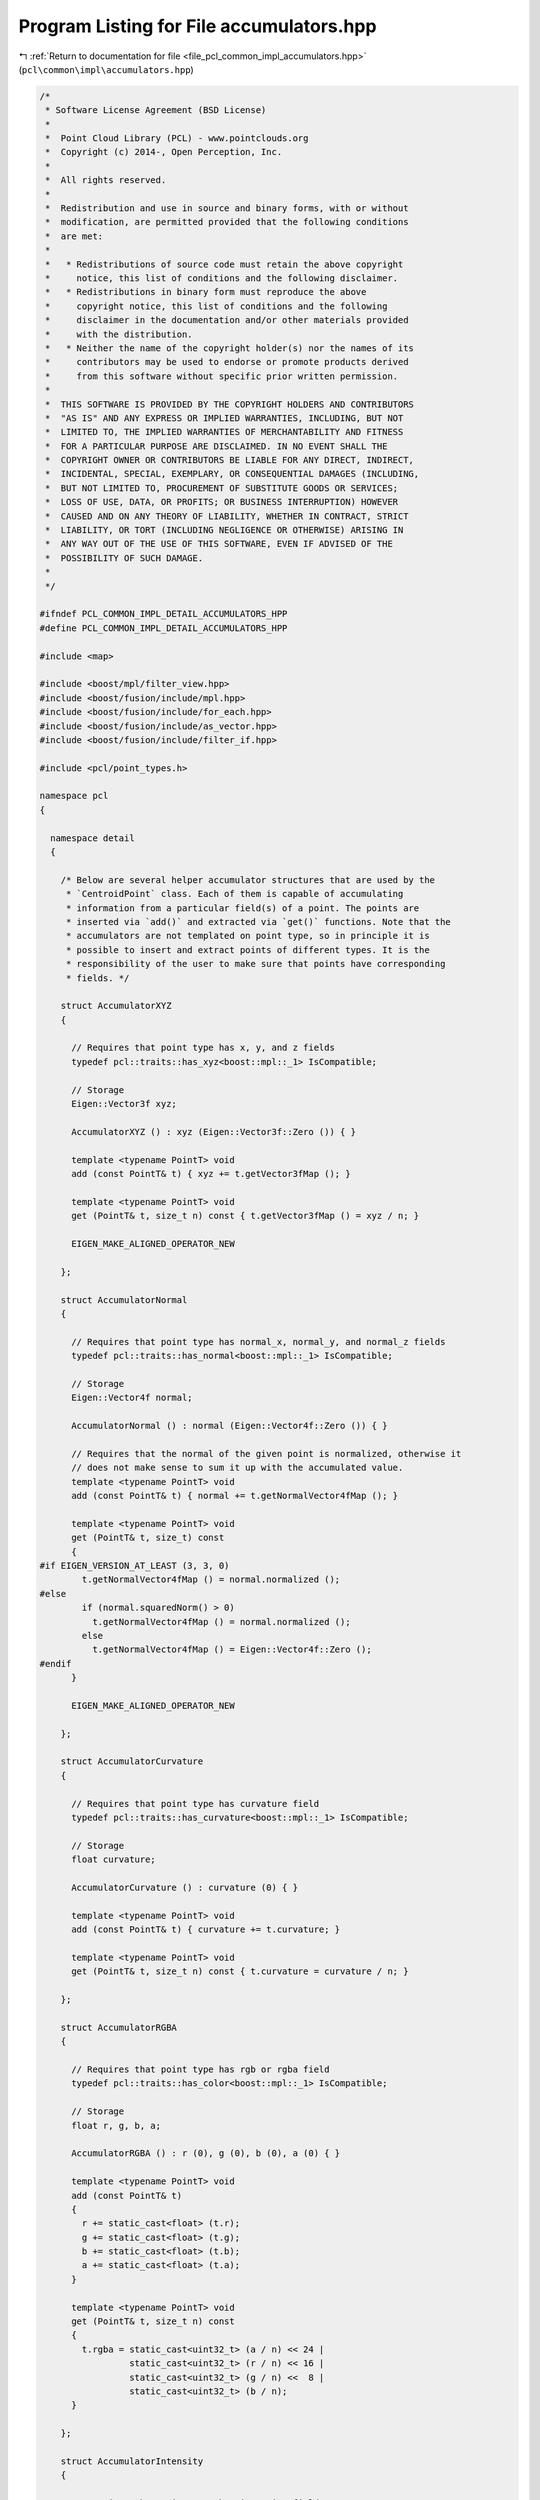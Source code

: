 
.. _program_listing_file_pcl_common_impl_accumulators.hpp:

Program Listing for File accumulators.hpp
=========================================

|exhale_lsh| :ref:`Return to documentation for file <file_pcl_common_impl_accumulators.hpp>` (``pcl\common\impl\accumulators.hpp``)

.. |exhale_lsh| unicode:: U+021B0 .. UPWARDS ARROW WITH TIP LEFTWARDS

.. code-block:: cpp

   /*
    * Software License Agreement (BSD License)
    *
    *  Point Cloud Library (PCL) - www.pointclouds.org
    *  Copyright (c) 2014-, Open Perception, Inc.
    *
    *  All rights reserved.
    *
    *  Redistribution and use in source and binary forms, with or without
    *  modification, are permitted provided that the following conditions
    *  are met:
    *
    *   * Redistributions of source code must retain the above copyright
    *     notice, this list of conditions and the following disclaimer.
    *   * Redistributions in binary form must reproduce the above
    *     copyright notice, this list of conditions and the following
    *     disclaimer in the documentation and/or other materials provided
    *     with the distribution.
    *   * Neither the name of the copyright holder(s) nor the names of its
    *     contributors may be used to endorse or promote products derived
    *     from this software without specific prior written permission.
    *
    *  THIS SOFTWARE IS PROVIDED BY THE COPYRIGHT HOLDERS AND CONTRIBUTORS
    *  "AS IS" AND ANY EXPRESS OR IMPLIED WARRANTIES, INCLUDING, BUT NOT
    *  LIMITED TO, THE IMPLIED WARRANTIES OF MERCHANTABILITY AND FITNESS
    *  FOR A PARTICULAR PURPOSE ARE DISCLAIMED. IN NO EVENT SHALL THE
    *  COPYRIGHT OWNER OR CONTRIBUTORS BE LIABLE FOR ANY DIRECT, INDIRECT,
    *  INCIDENTAL, SPECIAL, EXEMPLARY, OR CONSEQUENTIAL DAMAGES (INCLUDING,
    *  BUT NOT LIMITED TO, PROCUREMENT OF SUBSTITUTE GOODS OR SERVICES;
    *  LOSS OF USE, DATA, OR PROFITS; OR BUSINESS INTERRUPTION) HOWEVER
    *  CAUSED AND ON ANY THEORY OF LIABILITY, WHETHER IN CONTRACT, STRICT
    *  LIABILITY, OR TORT (INCLUDING NEGLIGENCE OR OTHERWISE) ARISING IN
    *  ANY WAY OUT OF THE USE OF THIS SOFTWARE, EVEN IF ADVISED OF THE
    *  POSSIBILITY OF SUCH DAMAGE.
    *
    */
   
   #ifndef PCL_COMMON_IMPL_DETAIL_ACCUMULATORS_HPP
   #define PCL_COMMON_IMPL_DETAIL_ACCUMULATORS_HPP
   
   #include <map>
   
   #include <boost/mpl/filter_view.hpp>
   #include <boost/fusion/include/mpl.hpp>
   #include <boost/fusion/include/for_each.hpp>
   #include <boost/fusion/include/as_vector.hpp>
   #include <boost/fusion/include/filter_if.hpp>
   
   #include <pcl/point_types.h>
   
   namespace pcl
   {
   
     namespace detail
     {
   
       /* Below are several helper accumulator structures that are used by the
        * `CentroidPoint` class. Each of them is capable of accumulating
        * information from a particular field(s) of a point. The points are
        * inserted via `add()` and extracted via `get()` functions. Note that the
        * accumulators are not templated on point type, so in principle it is
        * possible to insert and extract points of different types. It is the
        * responsibility of the user to make sure that points have corresponding
        * fields. */
   
       struct AccumulatorXYZ
       {
   
         // Requires that point type has x, y, and z fields
         typedef pcl::traits::has_xyz<boost::mpl::_1> IsCompatible;
   
         // Storage
         Eigen::Vector3f xyz;
   
         AccumulatorXYZ () : xyz (Eigen::Vector3f::Zero ()) { }
   
         template <typename PointT> void
         add (const PointT& t) { xyz += t.getVector3fMap (); }
   
         template <typename PointT> void
         get (PointT& t, size_t n) const { t.getVector3fMap () = xyz / n; }
   
         EIGEN_MAKE_ALIGNED_OPERATOR_NEW
   
       };
   
       struct AccumulatorNormal
       {
   
         // Requires that point type has normal_x, normal_y, and normal_z fields
         typedef pcl::traits::has_normal<boost::mpl::_1> IsCompatible;
   
         // Storage
         Eigen::Vector4f normal;
   
         AccumulatorNormal () : normal (Eigen::Vector4f::Zero ()) { }
   
         // Requires that the normal of the given point is normalized, otherwise it
         // does not make sense to sum it up with the accumulated value.
         template <typename PointT> void
         add (const PointT& t) { normal += t.getNormalVector4fMap (); }
   
         template <typename PointT> void
         get (PointT& t, size_t) const
         {
   #if EIGEN_VERSION_AT_LEAST (3, 3, 0)
           t.getNormalVector4fMap () = normal.normalized ();
   #else
           if (normal.squaredNorm() > 0)
             t.getNormalVector4fMap () = normal.normalized ();
           else
             t.getNormalVector4fMap () = Eigen::Vector4f::Zero ();
   #endif
         }
   
         EIGEN_MAKE_ALIGNED_OPERATOR_NEW
   
       };
   
       struct AccumulatorCurvature
       {
   
         // Requires that point type has curvature field
         typedef pcl::traits::has_curvature<boost::mpl::_1> IsCompatible;
   
         // Storage
         float curvature;
   
         AccumulatorCurvature () : curvature (0) { }
   
         template <typename PointT> void
         add (const PointT& t) { curvature += t.curvature; }
   
         template <typename PointT> void
         get (PointT& t, size_t n) const { t.curvature = curvature / n; }
   
       };
   
       struct AccumulatorRGBA
       {
   
         // Requires that point type has rgb or rgba field
         typedef pcl::traits::has_color<boost::mpl::_1> IsCompatible;
   
         // Storage
         float r, g, b, a;
   
         AccumulatorRGBA () : r (0), g (0), b (0), a (0) { }
   
         template <typename PointT> void
         add (const PointT& t)
         {
           r += static_cast<float> (t.r);
           g += static_cast<float> (t.g);
           b += static_cast<float> (t.b);
           a += static_cast<float> (t.a);
         }
   
         template <typename PointT> void
         get (PointT& t, size_t n) const
         {
           t.rgba = static_cast<uint32_t> (a / n) << 24 |
                    static_cast<uint32_t> (r / n) << 16 |
                    static_cast<uint32_t> (g / n) <<  8 |
                    static_cast<uint32_t> (b / n);
         }
   
       };
   
       struct AccumulatorIntensity
       {
   
         // Requires that point type has intensity field
         typedef pcl::traits::has_intensity<boost::mpl::_1> IsCompatible;
   
         // Storage
         float intensity;
   
         AccumulatorIntensity () : intensity (0) { }
   
         template <typename PointT> void
         add (const PointT& t) { intensity += t.intensity; }
   
         template <typename PointT> void
         get (PointT& t, size_t n) const { t.intensity = intensity / n; }
   
       };
   
       struct AccumulatorLabel
       {
   
         // Requires that point type has label field
         typedef pcl::traits::has_label<boost::mpl::_1> IsCompatible;
   
         // Storage
         // A better performance may be achieved with a heap structure
         std::map<uint32_t, size_t> labels;
   
         AccumulatorLabel () { }
   
         template <typename PointT> void
         add (const PointT& t)
         {
           auto itr = labels.find (t.label);
           if (itr == labels.end ())
             labels.insert (std::make_pair (t.label, 1));
           else
             ++itr->second;
         }
   
         template <typename PointT> void
         get (PointT& t, size_t) const
         {
           size_t max = 0;
           for (const auto &label : labels)
             if (label.second > max)
             {
               max = label.second;
               t.label = label.first;
             }
         }
   
       };
   
       /* Meta-function that checks if an accumulator is compatible with given
        * point type(s). */
       template <typename Point1T, typename Point2T = Point1T>
       struct IsAccumulatorCompatible {
   
         template <typename AccumulatorT>
         struct apply : boost::mpl::and_<
                          boost::mpl::apply<typename AccumulatorT::IsCompatible, Point1T>,
                          boost::mpl::apply<typename AccumulatorT::IsCompatible, Point2T>
                        > {};
       };
   
       /* Meta-function that creates a Fusion vector of accumulator types that are
        * compatible with a given point type. */
       template <typename PointT>
       struct Accumulators
       {
         typedef
           typename boost::fusion::result_of::as_vector<
             typename boost::mpl::filter_view<
               boost::mpl::vector<
                 AccumulatorXYZ
               , AccumulatorNormal
               , AccumulatorCurvature
               , AccumulatorRGBA
               , AccumulatorIntensity
               , AccumulatorLabel
               >
             , IsAccumulatorCompatible<PointT>
             >
           >::type
         type;
       };
   
       /* Fusion function object to invoke point addition on every accumulator in
        * a fusion sequence. */
       template <typename PointT>
       struct AddPoint
       {
   
         const PointT& p;
   
         AddPoint (const PointT& point) : p (point) { }
   
         template <typename AccumulatorT> void
         operator () (AccumulatorT& accumulator) const
         {
           accumulator.add (p);
         }
   
       };
   
       /* Fusion function object to invoke get point on every accumulator in a
        * fusion sequence. */
       template <typename PointT>
       struct GetPoint
       {
   
         PointT& p;
         size_t n;
   
         GetPoint (PointT& point, size_t num) : p (point), n (num) { }
   
         template <typename AccumulatorT> void
         operator () (AccumulatorT& accumulator) const
         {
           accumulator.get (p, n);
         }
   
       };
   
     }
   
   }
   
   #endif /* PCL_COMMON_IMPL_DETAIL_ACCUMULATORS_HPP */
   
